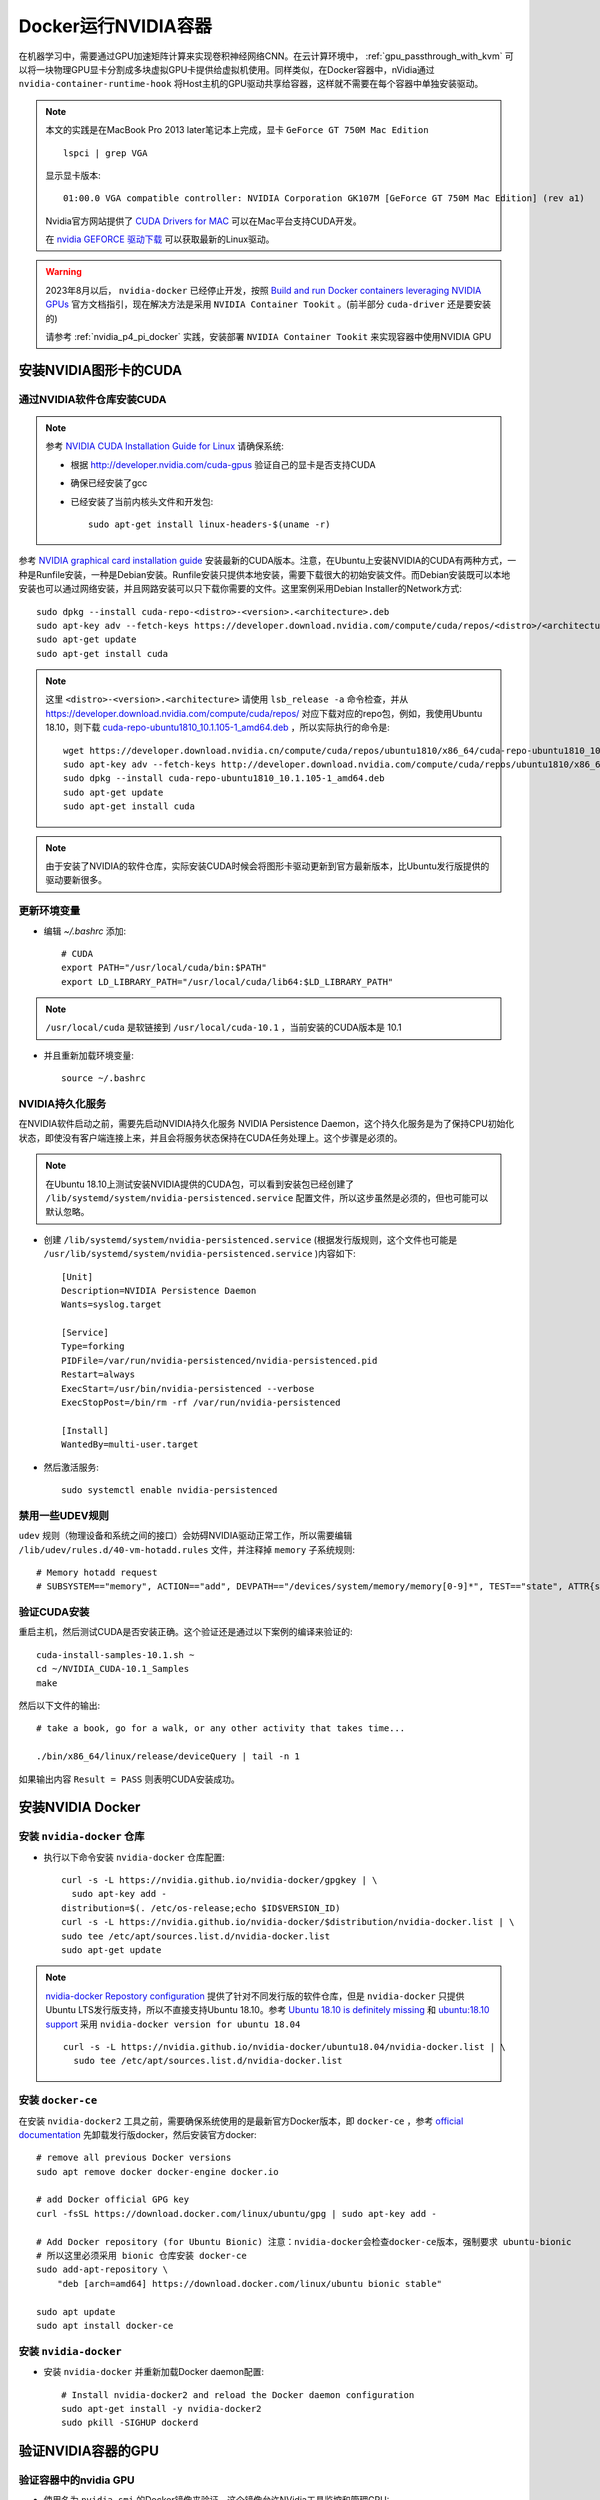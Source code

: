 .. _nvidia-docker:

==========================
Docker运行NVIDIA容器
==========================

.. image:: ../../_static/docker/nvidia_container_runtime_for_docker.png

在机器学习中，需要通过GPU加速矩阵计算来实现卷积神经网络CNN。在云计算环境中， :ref:`gpu_passthrough_with_kvm` 可以将一块物理GPU显卡分割成多块虚拟GPU卡提供给虚拟机使用。同样类似，在Docker容器中，nVidia通过 ``nvidia-container-runtime-hook`` 将Host主机的GPU驱动共享给容器，这样就不需要在每个容器中单独安装驱动。

.. note::

   本文的实践是在MacBook Pro 2013 later笔记本上完成，显卡 ``GeForce GT 750M Mac Edition`` ::

      lspci | grep VGA

   显示显卡版本::

      01:00.0 VGA compatible controller: NVIDIA Corporation GK107M [GeForce GT 750M Mac Edition] (rev a1)

   Nvidia官方网站提供了 `CUDA Drivers for MAC <https://www.nvidia.com/object/mac-driver-archive.html>`_ 可以在Mac平台支持CUDA开发。

   在 `nvidia GEFORCE 驱动下载 <https://www.geforce.com/drivers>`_ 可以获取最新的Linux驱动。

.. warning::

   2023年8月以后， ``nvidia-docker`` 已经停止开发，按照 `Build and run Docker containers leveraging NVIDIA GPUs <https://github.com/NVIDIA/nvidia-docker>`_ 官方文档指引，现在解决方法是采用 ``NVIDIA Container Tookit`` 。(前半部分 ``cuda-driver`` 还是要安装的)

   请参考 :ref:`nvidia_p4_pi_docker` 实践，安装部署 ``NVIDIA Container Tookit`` 来实现容器中使用NVIDIA GPU

安装NVIDIA图形卡的CUDA
=========================

通过NVIDIA软件仓库安装CUDA
~~~~~~~~~~~~~~~~~~~~~~~~~~~~~

.. note::

   参考 `NVIDIA CUDA Installation Guide for Linux <https://docs.nvidia.com/cuda/cuda-installation-guide-linux/>`_ 请确保系统:

   - 根据 http://developer.nvidia.com/cuda-gpus 验证自己的显卡是否支持CUDA
   - 确保已经安装了gcc
   - 已经安装了当前内核头文件和开发包::

      sudo apt-get install linux-headers-$(uname -r)

参考 `NVIDIA graphical card installation guide <https://docs.nvidia.com/cuda/cuda-quick-start-guide/index.html#linux>`_ 安装最新的CUDA版本。注意，在Ubuntu上安装NVIDIA的CUDA有两种方式，一种是Runfile安装，一种是Debian安装。Runfile安装只提供本地安装，需要下载很大的初始安装文件。而Debian安装既可以本地安装也可以通过网络安装，并且网路安装可以只下载你需要的文件。这里案例采用Debian Installer的Network方式::

   sudo dpkg --install cuda-repo-<distro>-<version>.<architecture>.deb
   sudo apt-key adv --fetch-keys https://developer.download.nvidia.com/compute/cuda/repos/<distro>/<architecture>/7fa2af80.pub
   sudo apt-get update
   sudo apt-get install cuda

.. note::

   这里 ``<distro>-<version>.<architecture>`` 请使用 ``lsb_release -a`` 命令检查，并从 https://developer.download.nvidia.com/compute/cuda/repos/ 对应下载对应的repo包，例如，我使用Ubuntu 18.10，则下载 `cuda-repo-ubuntu1810_10.1.105-1_amd64.deb <https://developer.download.nvidia.cn/compute/cuda/repos/ubuntu1810/x86_64/cuda-repo-ubuntu1810_10.1.105-1_amd64.deb>`_ ，所以实际执行的命令是::

      wget https://developer.download.nvidia.cn/compute/cuda/repos/ubuntu1810/x86_64/cuda-repo-ubuntu1810_10.1.105-1_amd64.deb
      sudo apt-key adv --fetch-keys http://developer.download.nvidia.com/compute/cuda/repos/ubuntu1810/x86_64/7fa2af80.pub
      sudo dpkg --install cuda-repo-ubuntu1810_10.1.105-1_amd64.deb
      sudo apt-get update
      sudo apt-get install cuda

.. note::

   由于安装了NVIDIA的软件仓库，实际安装CUDA时候会将图形卡驱动更新到官方最新版本，比Ubuntu发行版提供的驱动要新很多。

更新环境变量
~~~~~~~~~~~~~~~~~~~~~~~~~~~~~

- 编辑 `~/.bashrc` 添加::

   # CUDA
   export PATH="/usr/local/cuda/bin:$PATH"
   export LD_LIBRARY_PATH="/usr/local/cuda/lib64:$LD_LIBRARY_PATH"

.. note::

   ``/usr/local/cuda`` 是软链接到 ``/usr/local/cuda-10.1`` ，当前安装的CUDA版本是 10.1

- 并且重新加载环境变量::

   source ~/.bashrc

NVIDIA持久化服务
~~~~~~~~~~~~~~~~~~~~~~~~~~~~~

在NVIDIA软件启动之前，需要先启动NVIDIA持久化服务 NVIDIA Persistence Daemon，这个持久化服务是为了保持CPU初始化状态，即使没有客户端连接上来，并且会将服务状态保持在CUDA任务处理上。这个步骤是必须的。

.. note::

   在Ubuntu 18.10上测试安装NVIDIA提供的CUDA包，可以看到安装包已经创建了 ``/lib/systemd/system/nvidia-persistenced.service`` 配置文件，所以这步虽然是必须的，但也可能可以默认忽略。

- 创建 ``/lib/systemd/system/nvidia-persistenced.service`` (根据发行版规则，这个文件也可能是 ``/usr/lib/systemd/system/nvidia-persistenced.service`` )内容如下::

   [Unit]
   Description=NVIDIA Persistence Daemon
   Wants=syslog.target

   [Service]
   Type=forking
   PIDFile=/var/run/nvidia-persistenced/nvidia-persistenced.pid
   Restart=always
   ExecStart=/usr/bin/nvidia-persistenced --verbose
   ExecStopPost=/bin/rm -rf /var/run/nvidia-persistenced

   [Install]
   WantedBy=multi-user.target

- 然后激活服务::

   sudo systemctl enable nvidia-persistenced

禁用一些UDEV规则
~~~~~~~~~~~~~~~~~~~~~~~~~~~~~

``udev`` 规则（物理设备和系统之间的接口）会妨碍NVIDIA驱动正常工作，所以需要编辑 ``/lib/udev/rules.d/40-vm-hotadd.rules`` 文件，并注释掉 ``memory`` 子系统规则::

   # Memory hotadd request
   # SUBSYSTEM=="memory", ACTION=="add", DEVPATH=="/devices/system/memory/memory[0-9]*", TEST=="state", ATTR{state}="online"

验证CUDA安装
~~~~~~~~~~~~~~~~~~~~~~~~~~~~~

重启主机，然后测试CUDA是否安装正确。这个验证还是通过以下案例的编译来验证的::

   cuda-install-samples-10.1.sh ~
   cd ~/NVIDIA_CUDA-10.1_Samples
   make

然后以下文件的输出::

   # take a book, go for a walk, or any other activity that takes time...

   ./bin/x86_64/linux/release/deviceQuery | tail -n 1

如果输出内容 ``Result = PASS`` 则表明CUDA安装成功。

安装NVIDIA Docker
=====================

安装 ``nvidia-docker`` 仓库
~~~~~~~~~~~~~~~~~~~~~~~~~~~~~

- 执行以下命令安装 ``nvidia-docker`` 仓库配置::

   curl -s -L https://nvidia.github.io/nvidia-docker/gpgkey | \
     sudo apt-key add -
   distribution=$(. /etc/os-release;echo $ID$VERSION_ID)
   curl -s -L https://nvidia.github.io/nvidia-docker/$distribution/nvidia-docker.list | \
   sudo tee /etc/apt/sources.list.d/nvidia-docker.list
   sudo apt-get update

.. note::

   `nvidia-docker Repostory configuration <https://nvidia.github.io/nvidia-docker/>`_ 提供了针对不同发行版的软件仓库，但是 ``nvidia-docker`` 只提供Ubuntu LTS发行版支持，所以不直接支持Ubuntu 18.10。参考 `Ubuntu 18.10 is definitely missing <https://github.com/NVIDIA/nvidia-docker/issues/909>`_ 和 `ubuntu:18.10 support <https://github.com/NVIDIA/nvidia-docker/issues/908>`_ 采用 ``nvidia-docker version for ubuntu 18.04`` ::

      curl -s -L https://nvidia.github.io/nvidia-docker/ubuntu18.04/nvidia-docker.list | \
        sudo tee /etc/apt/sources.list.d/nvidia-docker.list

.. _install_docker-ce:

安装 ``docker-ce``
~~~~~~~~~~~~~~~~~~~

在安装 ``nvidia-docker2`` 工具之前，需要确保系统使用的是最新官方Docker版本，即 ``docker-ce`` ，参考 `official documentation <https://docs.docker.com/install/linux/docker-ce/ubuntu/>`_ 先卸载发行版docker，然后安装官方docker::

   # remove all previous Docker versions
   sudo apt remove docker docker-engine docker.io

   # add Docker official GPG key
   curl -fsSL https://download.docker.com/linux/ubuntu/gpg | sudo apt-key add -

   # Add Docker repository (for Ubuntu Bionic) 注意：nvidia-docker会检查docker-ce版本，强制要求 ubuntu-bionic
   # 所以这里必须采用 bionic 仓库安装 docker-ce
   sudo add-apt-repository \
       "deb [arch=amd64] https://download.docker.com/linux/ubuntu bionic stable"

   sudo apt update
   sudo apt install docker-ce

安装 ``nvidia-docker``
~~~~~~~~~~~~~~~~~~~~~~~~

- 安装 ``nvidia-docker`` 并重新加载Docker daemon配置::

   # Install nvidia-docker2 and reload the Docker daemon configuration
   sudo apt-get install -y nvidia-docker2
   sudo pkill -SIGHUP dockerd

验证NVIDIA容器的GPU
======================

验证容器中的nvidia GPU
~~~~~~~~~~~~~~~~~~~~~~~~~~~

- 使用名为 ``nvidia-smi`` 的Docker镜像来验证，这个镜像允许NVidia工具监控和管理GPU::

   docker run --runtime=nvidia --rm nvidia/cuda nvidia-smi

完成后会提示信息显示GPU信息::

   +-----------------------------------------------------------------------------+
   | NVIDIA-SMI 418.40.04    Driver Version: 418.40.04    CUDA Version: 10.1     |
   |-------------------------------+----------------------+----------------------+
   | GPU  Name        Persistence-M| Bus-Id        Disp.A | Volatile Uncorr. ECC |
   | Fan  Temp  Perf  Pwr:Usage/Cap|         Memory-Usage | GPU-Util  Compute M. |
   |===============================+======================+======================|
   |   0  GeForce GT 750M     Off  | 00000000:01:00.0 N/A |                  N/A |
   | N/A   64C    P0    N/A /  N/A |      1MiB /  1999MiB |     N/A      Default |
   +-------------------------------+----------------------+----------------------+
   
   +-----------------------------------------------------------------------------+
   | Processes:                                                       GPU Memory |
   |  GPU       PID   Type   Process name                             Usage      |
   |=============================================================================|
   |    0                    Not Supported                                       |
   +-----------------------------------------------------------------------------+

.. note::

   从NVIDIA下载的官方镜像 ``nvidia/cuda`` 提供了完整的CUDA支持，并且具备了类似 ``nvidia-smi`` 这样的监控工具。后续可以使用这个镜像来启动创建容器，并安装TensorFlow（由于硬件限制需要自己编译TensorFlow)。

.. _compare_gpu_cpu_in_tensorflow:

对比GPU和CPU运行TensorFlow案例
~~~~~~~~~~~~~~~~~~~~~~~~~~~~~~~~~~

既然已经完成了 ``nvidia-docker`` 的部署，我们可以通过运行TensorFlow的案例来比较使用GPU加速和使用CPU的运算效率。这段benchmark脚本是 `learningtensorflow.com <https://learningtensorflow.com/lesson10/>`_ 提供的，请将以下这段脚本保存为 ``benchmark.py`` ::

   import sys
   import numpy as np
   import tensorflow as tf
   from datetime import datetime
   
   device_name = sys.argv[1]  # Choose device from cmd line. Options: gpu or cpu
   shape = (int(sys.argv[2]), int(sys.argv[2]))
   if device_name == "gpu":
       device_name = "/gpu:0"
   else:
       device_name = "/cpu:0"
   
   with tf.device(device_name):
       random_matrix = tf.random_uniform(shape=shape, minval=0, maxval=1)
       dot_operation = tf.matmul(random_matrix, tf.transpose(random_matrix))
       sum_operation = tf.reduce_sum(dot_operation)
   
   startTime = datetime.now()
   with tf.Session(config=tf.ConfigProto(log_device_placement=True)) as session:
           result = session.run(sum_operation)
           print(result)
   
   # It can be hard to see the results on the terminal with lots of output -- add some newlines to improve readability.
   print("\n" * 5)
   print("Shape:", shape, "Device:", device_name)
   print("Time taken:", str(datetime.now() - startTime))

以上脚本有2个参数， ``cpu`` 或 ``gpu`` 以及矩阵大小。以下容器命令采用了 ``tensorflow/tensorflow:latest-gpu`` 的Docker镜像::

   docker run \
    --runtime=nvidia \
    --rm \
    -ti \
    -v "${PWD}:/app" \
    tensorflow/tensorflow:latest-gpu \
    python /app/benchmark.py cpu 10000

然后，我们再将上述docker命令的 ``cpu`` 参数替换成 ``gpu`` 对比。

.. note::

   在Docker中运行Tensorflow参考 `TensorFlow 官方Docker文档 <https://www.tensorflow.org/install/docker>`_

.. warning::

   TensorFlow发行版本对CUDA要求3.5，即对GPU硬件有要求，当前MacBook Pro 2015 later使用的NVIDIA GeForce GT 750M仅支持CUDA 3.0。所以上述测试会出现报错，解决方法是 :ref:`build_tensorflow`

升级Nvidia驱动
=================

.. note::

   这个问题我还没有实践，待续

参考
=======

- `Using NVIDIA GPU within Docker Containers <https://marmelab.com/blog/2018/03/21/using-nvidia-gpu-within-docker-container.html>`_
- `Enabling GPUs in the Container Runtime Ecosystem <https://devblogs.nvidia.com/gpu-containers-runtime/>`_
- `Build and run Docker containers leveraging NVIDIA GPUs <https://github.com/NVIDIA/nvidia-docker>`_
